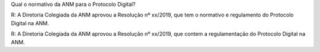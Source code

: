 Qual o normativo da ANM para o Protocolo Digital?

R: A Diretoria Colegiada da ANM aprovou a Resolução nº xx/2019, que tem o normativo e regulamento do Protocolo Digital na ANM.

R: A Diretoria Colegiada da ANM aprovou a Resolução nº xx/2019, que contem a regulamentação do Protocolo Digital na ANM.